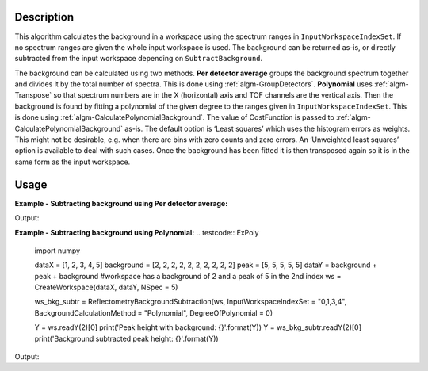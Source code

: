 ﻿.. algorithm::

.. summary::

.. relatedalgorithms::

.. properties::

Description
-----------

This algorithm calculates the background in a workspace using the spectrum ranges in :literal:`InputWorkspaceIndexSet`. If no spectrum ranges are given the whole input workspace is used. 
The background can be returned as-is, or directly subtracted from the input workspace depending on :literal:`SubtractBackground`.

The background can be calculated using two methods. **Per detector average** groups the background spectrum together and divides it by the total number of spectra. 
This is done using :ref:`algm-GroupDetectors`. **Polynomial** uses :ref:`algm-Transpose` so that spectrum numbers 
are in the X (horizontal) axis and TOF channels are the vertical axis. Then the background is found by fitting a polynomial of the given degree to the ranges given in :literal:`InputWorkspaceIndexSet`. 
This is done using :ref:`algm-CalculatePolynomialBackground`. The value of CostFunction is passed to :ref:`algm-CalculatePolynomialBackground` as-is. The default option is ‘Least squares’ which uses the histogram errors as weights. 
This might not be desirable, e.g. when there are bins with zero counts and zero errors. An ‘Unweighted least squares’ option is available to deal with such cases. 
Once the background has been fitted it is then transposed again so it is in the same form as the input workspace.


Usage
-----

**Example - Subtracting background using Per detector average:**

.. testcode:: ExPerDetAve

   import numpy

   dataX = [1, 2, 3, 4, 5]
   background = [2, 2, 2, 2, 2, 2, 2, 2, 2, 2]
   peak = [5, 5, 5, 5, 5]
   dataY = background + peak + background 
   #workspace has a background of 2 and a peak of 5 in the 2nd index
   ws = CreateWorkspace(dataX, dataY, NSpec = 5)

   ws_bkg_subtr = ReflectometryBackgroundSubtraction(ws, InputWorkspaceIndexSet = "0,1,3,4", BackgroundCalculationMethod = "Per Detector Average")

   Y = ws.readY(2)[0]
   print('Peak height with background: {}'.format(Y))
   Y = ws_bkg_subtr.readY(2)[0]
   print('Background subtracted peak height: {}'.format(Y))

Output:

.. testoutput:: ExPerDetAve

   Peak height with background: 5.0
   Background subtracted peak height: 3.0 

**Example - Subtracting background using Polynomial:**
.. testcode:: ExPoly

   import numpy

   dataX = [1, 2, 3, 4, 5]
   background = [2, 2, 2, 2, 2, 2, 2, 2, 2, 2]
   peak = [5, 5, 5, 5, 5]
   dataY = background + peak + background 
   #workspace has a background of 2 and a peak of 5 in the 2nd index
   ws = CreateWorkspace(dataX, dataY, NSpec = 5)

   ws_bkg_subtr = ReflectometryBackgroundSubtraction(ws, InputWorkspaceIndexSet = "0,1,3,4", BackgroundCalculationMethod = "Polynomial", DegreeOfPolynomial = 0)

   Y = ws.readY(2)[0]
   print('Peak height with background: {}'.format(Y))
   Y = ws_bkg_subtr.readY(2)[0]
   print('Background subtracted peak height: {}'.format(Y))

Output:

.. testoutput:: ExPoly
   Peak height with background: 5.0
   Background subtracted peak height: 3.0 
.. categories::

.. sourcelink::
